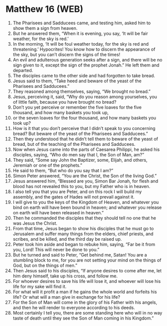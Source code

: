 * Matthew 16 (WEB)
:PROPERTIES:
:ID: WEB/40-MAT16
:END:

1. The Pharisees and Sadducees came, and testing him, asked him to show them a sign from heaven.
2. But he answered them, “When it is evening, you say, ‘It will be fair weather, for the sky is red.’
3. In the morning, ‘It will be foul weather today, for the sky is red and threatening.’ Hypocrites! You know how to discern the appearance of the sky, but you can’t discern the signs of the times!
4. An evil and adulterous generation seeks after a sign, and there will be no sign given to it, except the sign of the prophet Jonah.” He left them and departed.
5. The disciples came to the other side and had forgotten to take bread.
6. Jesus said to them, “Take heed and beware of the yeast of the Pharisees and Sadducees.”
7. They reasoned among themselves, saying, “We brought no bread.”
8. Jesus, perceiving it, said, “Why do you reason among yourselves, you of little faith, because you have brought no bread?
9. Don’t you yet perceive or remember the five loaves for the five thousand, and how many baskets you took up,
10. or the seven loaves for the four thousand, and how many baskets you took up?
11. How is it that you don’t perceive that I didn’t speak to you concerning bread? But beware of the yeast of the Pharisees and Sadducees.”
12. Then they understood that he didn’t tell them to beware of the yeast of bread, but of the teaching of the Pharisees and Sadducees.
13. Now when Jesus came into the parts of Caesarea Philippi, he asked his disciples, saying, “Who do men say that I, the Son of Man, am?”
14. They said, “Some say John the Baptizer, some, Elijah, and others, Jeremiah or one of the prophets.”
15. He said to them, “But who do you say that I am?”
16. Simon Peter answered, “You are the Christ, the Son of the living God.”
17. Jesus answered him, “Blessed are you, Simon Bar Jonah, for flesh and blood has not revealed this to you, but my Father who is in heaven.
18. I also tell you that you are Peter, and on this rock I will build my assembly, and the gates of Hades will not prevail against it.
19. I will give to you the keys of the Kingdom of Heaven, and whatever you bind on earth will have been bound in heaven; and whatever you release on earth will have been released in heaven.”
20. Then he commanded the disciples that they should tell no one that he was Jesus the Christ.
21. From that time, Jesus began to show his disciples that he must go to Jerusalem and suffer many things from the elders, chief priests, and scribes, and be killed, and the third day be raised up.
22. Peter took him aside and began to rebuke him, saying, “Far be it from you, Lord! This will never be done to you.”
23. But he turned and said to Peter, “Get behind me, Satan! You are a stumbling block to me, for you are not setting your mind on the things of God, but on the things of men.”
24. Then Jesus said to his disciples, “If anyone desires to come after me, let him deny himself, take up his cross, and follow me.
25. For whoever desires to save his life will lose it, and whoever will lose his life for my sake will find it.
26. For what will it profit a man if he gains the whole world and forfeits his life? Or what will a man give in exchange for his life?
27. For the Son of Man will come in the glory of his Father with his angels, and then he will render to everyone according to his deeds.
28. Most certainly I tell you, there are some standing here who will in no way taste of death until they see the Son of Man coming in his Kingdom.”
